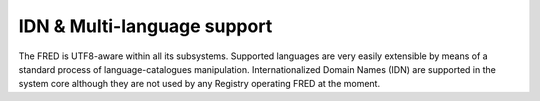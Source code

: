 


IDN & Multi-language support
----------------------------

The FRED is UTF8-aware within all its subsystems.
Supported languages are very easily extensible by means of a standard process
of language-catalogues manipulation.
Internationalized Domain Names (IDN) are supported in the system core
although they are not used by any Registry operating FRED at the moment.

.. only:: mode_structure

   .. Note:: Domains in UTF-8 can be registered and displayed
      but similarly-looking characters can pose potential problems
      since there is no way of restricting the applicable character set.
